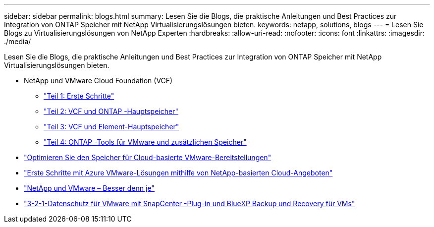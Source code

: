 ---
sidebar: sidebar 
permalink: blogs.html 
summary: Lesen Sie die Blogs, die praktische Anleitungen und Best Practices zur Integration von ONTAP Speicher mit NetApp Virtualisierungslösungen bieten. 
keywords: netapp, solutions, blogs 
---
= Lesen Sie Blogs zu Virtualisierungslösungen von NetApp Experten
:hardbreaks:
:allow-uri-read: 
:nofooter: 
:icons: font
:linkattrs: 
:imagesdir: ./media/


[role="lead"]
Lesen Sie die Blogs, die praktische Anleitungen und Best Practices zur Integration von ONTAP Speicher mit NetApp Virtualisierungslösungen bieten.

* NetApp und VMware Cloud Foundation (VCF)
+
** link:https://www.netapp.com/blog/netapp-vmware-cloud-foundation-getting-started["Teil 1: Erste Schritte"]
** link:https://www.netapp.com/blog/netapp-vmware-cloud-foundation-ontap-principal-storage["Teil 2: VCF und ONTAP -Hauptspeicher"]
** link:https://www.netapp.com/blog/netapp-vmware-cloud-foundation-element-principal-storage["Teil 3: VCF und Element-Hauptspeicher"]
** link:https://www.netapp.com/blog/netapp-vmware-cloud-foundation-supplemental-storage["Teil 4: ONTAP -Tools für VMware und zusätzlichen Speicher"]


* link:https://cloud.netapp.com/blog/azure-blg-optimize-storage-for-cloud-based-vmware-deployments["Optimieren Sie den Speicher für Cloud-basierte VMware-Bereitstellungen"]
* link:https://cloud.netapp.com/blog/azure-blg-netapp-cloud-offerings-with-azure-vmware-solution["Erste Schritte mit Azure VMware-Lösungen mithilfe von NetApp-basierten Cloud-Angeboten"]
* link:https://community.netapp.com/t5/Tech-ONTAP-Blogs/NetApp-and-VMware-Better-than-ever/ba-p/445780["NetApp und VMware – Besser denn je"]
* link:https://community.netapp.com/t5/Tech-ONTAP-Blogs/3-2-1-Data-Protection-for-VMware-with-SnapCenter-Plug-in-and-BlueXP-Backup-and/ba-p/446180["3-2-1-Datenschutz für VMware mit SnapCenter -Plug-in und BlueXP Backup und Recovery für VMs"]

